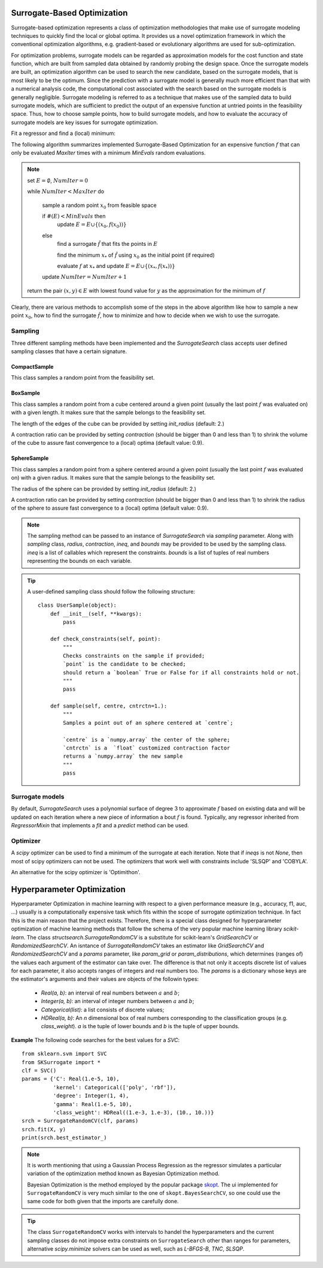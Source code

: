 ===================================
Surrogate-Based Optimization
===================================
Surrogate-based optimization represents a class of optimization methodologies that make
use of surrogate modeling techniques to quickly find the local or global optima.
It provides us a novel optimization framework in which the conventional optimization algorithms,
e.g. gradient-based or evolutionary algorithms are used for sub-optimization.

For optimization problems, surrogate models can be regarded as approximation models for
the cost function and state function, which are built from sampled data obtained by
randomly probing the design space. Once the surrogate models are built, an optimization
algorithm can be used to search the new candidate, based on the surrogate models,
that is most likely to be the optimum. Since the prediction with a surrogate model is
generally much more efficient than that with a numerical analysis code, the
computational cost associated with the search based on the surrogate models is
generally negligible. Surrogate modeling is referred to as a technique that makes use
of the sampled data to build surrogate models, which are sufficient to predict the output
of an expensive function at untried points in the feasibility space. Thus, how to choose
sample points, how to build surrogate models, and how to evaluate the accuracy of surrogate
models are key issues for surrogate optimization.

.. image:: ./images/points.png
   :height: 400px

Fit a regressor and find a (local) minimum:

.. image:: ./images/points_fit_optm.png
   :height: 400px

The following algorithm summarizes implemented Surrogate-Based Optimization for an
expensive function :math:`f` that can only be evaluated `MaxIter` times with a minimum
`MinEvals` random evaluations.

.. note::
    set :math:`E=\emptyset`, :math:`NumIter=0`

    while :math:`NumIter<MaxIter` do

        sample a random point :math:`x_0` from feasible space

        if :math:`\#(E) < MinEvals` then
            update :math:`E=E\cup\{(x_0, f(x_0))\}`

        else
            find a surrogate :math:`\hat{f}` that fits the points in :math:`E`

            find the minimum :math:`x_*` of :math:`\hat{f}` using :math:`x_0` as the initial point (if required)

            evaluate :math:`f` at :math:`x_*` and update :math:`E=E\cup\{(x_*, f(x_*))\}`

        update :math:`NumIter = NumIter+1`

    return the pair :math:`(x, y)\in E` with lowest found value for :math:`y` as the approximation for the minimum of :math:`f`

Clearly, there are various methods to accomplish some of the steps in the above algorithm like
how to sample a new point :math:`x_0`, how to find the surrogate :math:`\hat{f}`, how to minimize
and how to decide when we wish to use the surrogate.

Sampling
===================================
Three different sampling methods have been implemented and the `SurrogateSearch` class accepts
user defined sampling classes that have a certain signature.

CompactSample
---------------------------
This class samples a random point from the feasibility set.

BoxSample
---------------------------
This class samples a random point from a cube centered around a given point (usually
the last point :math:`f` was evaluated on) with a given length. It makes sure that the sample
belongs to the feasibility set.

The length of the edges of the cube can be provided by setting `init_radius` (default: 2.)

A contraction ratio can be provided by setting `contraction` (should be bigger than 0 and
less than 1) to shrink the volume of the cube to assure fast convergence to a (local) optima
(default value: 0.9).

SphereSample
---------------------------
This class samples a random point from a sphere centered around a given point (usually
the last point :math:`f` was evaluated on) with a given radius. It makes sure that the sample
belongs to the feasibility set.

The radius of the sphere can be provided by setting `init_radius` (default: 2.)

A contraction ratio can be provided by setting `contraction` (should be bigger than 0 and
less than 1) to shrink the radius of the sphere to assure fast convergence to a (local) optima
(default value: 0.9).

.. note::
    The sampling method can be passed to an instance of `SurrogateSearch` via `sampling` parameter.
    Along with `sampling` class, `radius`, `contraction`, `ineq`, and `bounds` may be provided to
    be used by the sampling class. `ineq` is a list of callables which represent the constraints.
    `bounds` is a list of tuples of real numbers representing the bounds on each variable.

.. tip::
    A user-defined sampling class should follow the following  structure::

        class UserSample(object):
            def __init__(self, **kwargs):
                pass

            def check_constraints(self, point):
                """
                Checks constraints on the sample if provided;
                `point` is the candidate to be checked;
                should return a `boolean` True or False for if all constraints hold or not.
                """
                pass

            def sample(self, centre, cntrctn=1.):
                """
                Samples a point out of an sphere centered at `centre`;

                `centre` is a `numpy.array` the center of the sphere;
                `cntrctn` is a  `float` customized contraction factor
                returns a `numpy.array` the new sample
                """
                pass


Surrogate models
===================================
By default, `SurrogateSearch` uses a polynomial surface of degree 3 to approximate :math:`f`
based on existing data and will be updated on each iteration where a new piece of information a
bout :math:`f` is found. Typically, any regressor inherited from `RegressorMixin` that implements
a `fit` and a `predict` method can be used.

Optimizer
===================================
A `scipy` optimizer can be used to find a minimum of the surrogate at each iteration.
Note that if `ineqs` is not `None`, then most of scipy optimizers can not be used.
The optimizers that work well with constraints include 'SLSQP' and 'COBYLA'.

An alternative for the scipy optimizer is 'Optimithon'.

===================================
Hyperparameter Optimization
===================================
Hyperparameter Optimization in machine learning with respect to a given performance measure
(e.g., accuracy, f1, auc, ...) usually is a computationally expensive task which fits within
the scope of surrogate optimization technique. In fact this is the main reason that the project
exists. Therefore, there is a special class designed for hyperparameter optimization of machine
learning methods that follow the schema of the very popular machine learning library `scikit-learn`.
The class `structsearch.SurrogateRandomCV` is a substitute for scikit-learn's `GridSearchCV` or
`RandomizedSearchCV`. An isntance of `SurrogateRandomCV` takes an estimator like `GridSearchCV` and
`RandomizedSearchCV` and a `params` parameter, like `param_grid` or `param_distributions`,
which determines (ranges of) the values each argument of the estimator can take over.
The difference is that not only it accepts discrete list of values for each parameter, it also
accepts ranges of integers and real numbers too. The `params` is a dictionary whose keys are
the estimator's arguments and their values are objects of the followin types:

    + `Real(a, b)`: an interval of real numbers between :math:`a` and :math:`b`;
    + `Integer(a, b)`: an interval of integer numbers between :math:`a` and :math:`b`;
    + `Categorical(list)`: a list consists of discrete values;
    + `HDReal(a, b)`: An `n` dimensional box of real numbers corresponding to the classification groups (e.g. `class_weight`). `a` is the tuple of lower bounds and `b` is the tuple of upper bounds.

**Example** The following code searches for the best values for a `SVC`::

    from sklearn.svm import SVC
    from SKSurrogate import *
    clf = SVC()
    params = {'C': Real(1.e-5, 10),
              'kernel': Categorical(['poly', 'rbf']),
              'degree': Integer(1, 4),
              'gamma': Real(1.e-5, 10),
              'class_weight': HDReal((1.e-3, 1.e-3), (10., 10.))}
    srch = SurrogateRandomCV(clf, params)
    srch.fit(X, y)
    print(srch.best_estimator_)



.. note::
    It is worth mentioning that using a Gaussian Process Regression as the regressor simulates
    a particular variation of the optimization method known as Bayesian Optimization method.

    Bayesian Optimization is the method employed by the popular package
    `skopt <https://scikit-optimize.github.io/>`_. The ui implemented for ``SurrogateRandomCV``
    is very much similar to the one of ``skopt.BayesSearchCV``, so one could use the same code
    for both given that the imports are carefully done.

.. tip::
    The class ``SurrogateRandomCV`` works with intervals to handel the hyperparameters and
    the current sampling classes do not impose extra constraints on ``SurrogateSearch`` other
    than ranges for parameters, alternative `scipy.minimize` solvers can be used as well, such
    as `L-BFGS-B`, `TNC`, `SLSQP`.
